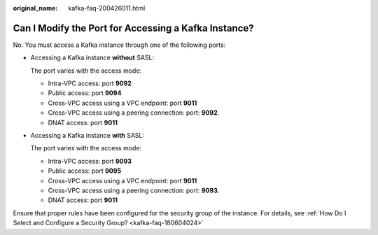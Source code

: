 :original_name: kafka-faq-200426011.html

.. _kafka-faq-200426011:

Can I Modify the Port for Accessing a Kafka Instance?
=====================================================

No. You must access a Kafka instance through one of the following ports:

-  Accessing a Kafka instance **without** SASL:

   The port varies with the access mode:

   -  Intra-VPC access: port **9092**
   -  Public access: port **9094**
   -  Cross-VPC access using a VPC endpoint: port **9011**
   -  Cross-VPC access using a peering connection: port: **9092**.
   -  DNAT access: port **9011**

-  Accessing a Kafka instance **with** SASL:

   The port varies with the access mode:

   -  Intra-VPC access: port **9093**
   -  Public access: port **9095**
   -  Cross-VPC access using a VPC endpoint: port **9011**
   -  Cross-VPC access using a peering connection: port: **9093**.
   -  DNAT access: port **9011**

Ensure that proper rules have been configured for the security group of the instance. For details, see :ref:`How Do I Select and Configure a Security Group? <kafka-faq-180604024>`
